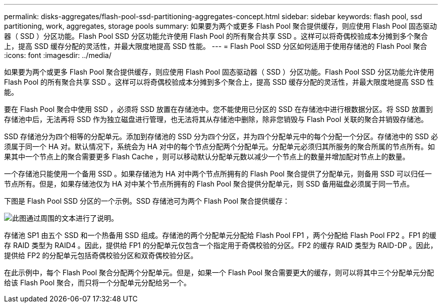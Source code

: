 ---
permalink: disks-aggregates/flash-pool-ssd-partitioning-aggregates-concept.html 
sidebar: sidebar 
keywords: flash pool, ssd partitioning, work, aggregates, storage pools 
summary: 如果要为两个或更多 Flash Pool 聚合提供缓存，则应使用 Flash Pool 固态驱动器（ SSD ）分区功能。Flash Pool SSD 分区功能允许使用 Flash Pool 的所有聚合共享 SSD 。这样可以将奇偶校验成本分摊到多个聚合上，提高 SSD 缓存分配的灵活性，并最大限度地提高 SSD 性能。 
---
= Flash Pool SSD 分区如何适用于使用存储池的 Flash Pool 聚合
:icons: font
:imagesdir: ../media/


[role="lead"]
如果要为两个或更多 Flash Pool 聚合提供缓存，则应使用 Flash Pool 固态驱动器（ SSD ）分区功能。Flash Pool SSD 分区功能允许使用 Flash Pool 的所有聚合共享 SSD 。这样可以将奇偶校验成本分摊到多个聚合上，提高 SSD 缓存分配的灵活性，并最大限度地提高 SSD 性能。

要在 Flash Pool 聚合中使用 SSD ，必须将 SSD 放置在存储池中。您不能使用已分区的 SSD 在存储池中进行根数据分区。将 SSD 放置到存储池中后，无法再将 SSD 作为独立磁盘进行管理，也无法将其从存储池中删除，除非您销毁与 Flash Pool 关联的聚合并销毁存储池。

SSD 存储池分为四个相等的分配单元。添加到存储池的 SSD 分为四个分区，并为四个分配单元中的每个分配一个分区。存储池中的 SSD 必须属于同一个 HA 对。默认情况下，系统会为 HA 对中的每个节点分配两个分配单元。分配单元必须归其所服务的聚合所属的节点所有。如果其中一个节点上的聚合需要更多 Flash Cache ，则可以移动默认分配单元数以减少一个节点上的数量并增加配对节点上的数量。

一个存储池只能使用一个备用 SSD 。如果存储池为 HA 对中两个节点所拥有的 Flash Pool 聚合提供了分配单元，则备用 SSD 可以归任一节点所有。但是，如果存储池仅为 HA 对中某个节点所拥有的 Flash Pool 聚合提供分配单元，则 SSD 备用磁盘必须属于同一节点。

下图是 Flash Pool SSD 分区的一个示例。SSD 存储池可为两个 Flash Pool 聚合提供缓存：

image::../media/shared-ssds-overview.gif[此图通过周围的文本进行了说明。]

存储池 SP1 由五个 SSD 和一个热备用 SSD 组成。存储池的两个分配单元分配给 Flash Pool FP1 ，两个分配给 Flash Pool FP2 。FP1 的缓存 RAID 类型为 RAID4 。因此，提供给 FP1 的分配单元仅包含一个指定用于奇偶校验的分区。FP2 的缓存 RAID 类型为 RAID-DP 。因此，提供给 FP2 的分配单元包括奇偶校验分区和双奇偶校验分区。

在此示例中，每个 Flash Pool 聚合分配两个分配单元。但是，如果一个 Flash Pool 聚合需要更大的缓存，则可以将其中三个分配单元分配给该 Flash Pool 聚合，而只将一个分配单元分配给另一个。
